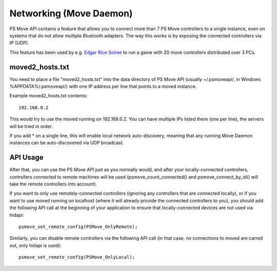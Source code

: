 Networking (Move Daemon)
========================

PS Move API contains a feature that allows you to connect more than 7
PS Move controllers to a single instance, even on systems that do not
allow multiple Bluetooth adapters. The way this works is by exposing
the connected controllers via IP (UDP).

This feature has been used by e.g. `Edgar Rice Soiree`_ to run a game
with 20 move controllers distributed over 3 PCs.

.. _`Edgar Rice Soiree`: http://thp.io/2012/tarzan/

moved2_hosts.txt
----------------

You need to place a file "moved2_hosts.txt" into the data directory of PS Move
API (usually ~/.psmoveapi/, in Windows %APPDATA%/.psmoveapi/) with one IP
address per line that points to a moved instance.

Example moved2_hosts.txt contents::

    192.168.0.2

This would try to use the moved running on 192.168.0.2. You can have multiple
IPs listed there (one per line), the servers will be tried in order.

If you add * on a single line, this will enable local network auto-discovery,
meaning that any running Move Daemon instances can be auto-discovered via UDP
broadcast.


API Usage
---------

After that, you can use the PS Move API just as you normally would, and after
your locally-connected controllers, controllers connected to remote machines
will be used (psmove_count_connected() and psmove_connect_by_id() will take
the remote controllers into account).

If you want to only use remotely-connected controllers (ignoring any
controllers that are connected locally), or if you want to use moved running
on localhost (where it will already provide the connected controllers to you),
you should add the following API call at the beginning of your application to
ensure that locally-connected devices are not used via hidapi::

    psmove_set_remote_config(PSMove_OnlyRemote);

Similarly, you can disable remote controllers via the following API call (in
that case, no connections to moved are carred out, only hidapi is used)::

    psmove_set_remote_config(PSMove_OnlyLocal);

